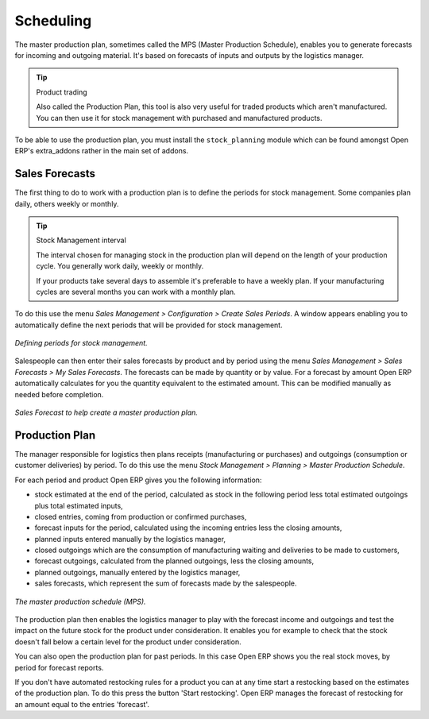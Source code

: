.. index:: MPS
.. index:: Master Production Schedule

Scheduling
==========

The master production plan, sometimes called the MPS (Master Production Schedule), enables you to generate forecasts for incoming and outgoing material. It's based on forecasts of inputs and outputs by the logistics manager.

.. tip:: Product trading

    Also called the Production Plan, this tool is also very useful for traded products which aren't manufactured. 
    You can then use it for stock management with purchased and manufactured products.

To be able to use the production plan, you must install the ``stock_planning`` module which can be found amongst Open ERP's extra_addons rather in the main set of addons.

.. index:: Forecasts

Sales Forecasts
---------------

The first thing to do to work with a production plan is to define the periods for stock management. Some companies plan daily, others weekly or monthly.

.. tip:: Stock Management interval

   The interval chosen for managing stock in the production plan will depend on the length of your production cycle. You generally work daily, weekly or monthly.

   If your products take several days to assemble it's preferable to have a weekly plan. If your manufacturing cycles are several months you can work with a monthly plan.

To do this use the menu *Sales Management > Configuration > Create Sales Periods*. A window appears enabling you to automatically define the next periods that will be provided for stock management.

.. figure:: images/sale_period.png
   :align: center

   *Defining periods for stock management.*

Salespeople can then enter their sales forecasts by product and by period using the menu *Sales Management > Sales Forecasts > My Sales Forecasts*. The forecasts can be made by quantity or by value. For a forecast by amount Open ERP automatically calculates for you the quantity equivalent to the estimated amount. This can be modified manually as needed before completion.

.. figure:: images/stock_sale_forecast.png
   :align: center

   *Sales Forecast to help create a master production plan.*

.. index::
   single: Plan; Production

Production Plan
---------------

The manager responsible for logistics then plans receipts (manufacturing or purchases) and outgoings (consumption or customer deliveries) by period. To do this use the menu *Stock Management > Planning > Master Production Schedule*.

For each period and product Open ERP gives you the following information:

* stock estimated at the end of the period, calculated as stock in the following period less total estimated outgoings plus total estimated inputs,

* closed entries, coming from production or confirmed purchases,

* forecast inputs for the period, calculated using the incoming entries less the closing amounts,

* planned inputs entered manually by the logistics manager,

* closed outgoings which are the consumption of manufacturing waiting and deliveries to be made to customers,

* forecast outgoings, calculated from the planned outgoings, less the closing amounts,

* planned outgoings, manually entered by the logistics manager,

* sales forecasts, which represent the sum of forecasts made by the salespeople.

.. figure:: images/stock_forecast.png
   :align: center

   *The master production schedule (MPS).*

The production plan then enables the logistics manager to play with the forecast income and outgoings and test the impact on the future stock for the product under consideration. It enables you for example to check that the stock doesn't fall below a certain level for the product under consideration.

You can also open the production plan for past periods. In this case Open ERP shows you the real stock moves, by period for forecast reports.

If you don't have automated restocking rules for a product you can at any time start a restocking based on the estimates of the production plan. To do this press the button 'Start restocking'. Open ERP manages the forecast of restocking for an amount equal to the entries 'forecast'.


.. Copyright © Open Object Press. All rights reserved.

.. You may take electronic copy of this publication and distribute it if you don't
.. change the content. You can also print a copy to be read by yourself only.

.. We have contracts with different publishers in different countries to sell and
.. distribute paper or electronic based versions of this book (translated or not)
.. in bookstores. This helps to distribute and promote the Open ERP product. It
.. also helps us to create incentives to pay contributors and authors using author
.. rights of these sales.

.. Due to this, grants to translate, modify or sell this book are strictly
.. forbidden, unless Tiny SPRL (representing Open Object Presses) gives you a
.. written authorisation for this.

.. Many of the designations used by manufacturers and suppliers to distinguish their
.. products are claimed as trademarks. Where those designations appear in this book,
.. and Open ERP Press was aware of a trademark claim, the designations have been
.. printed in initial capitals.

.. While every precaution has been taken in the preparation of this book, the publisher
.. and the authors assume no responsibility for errors or omissions, or for damages
.. resulting from the use of the information contained herein.

.. Published by Open ERP Press, Grand Rosière, Belgium
